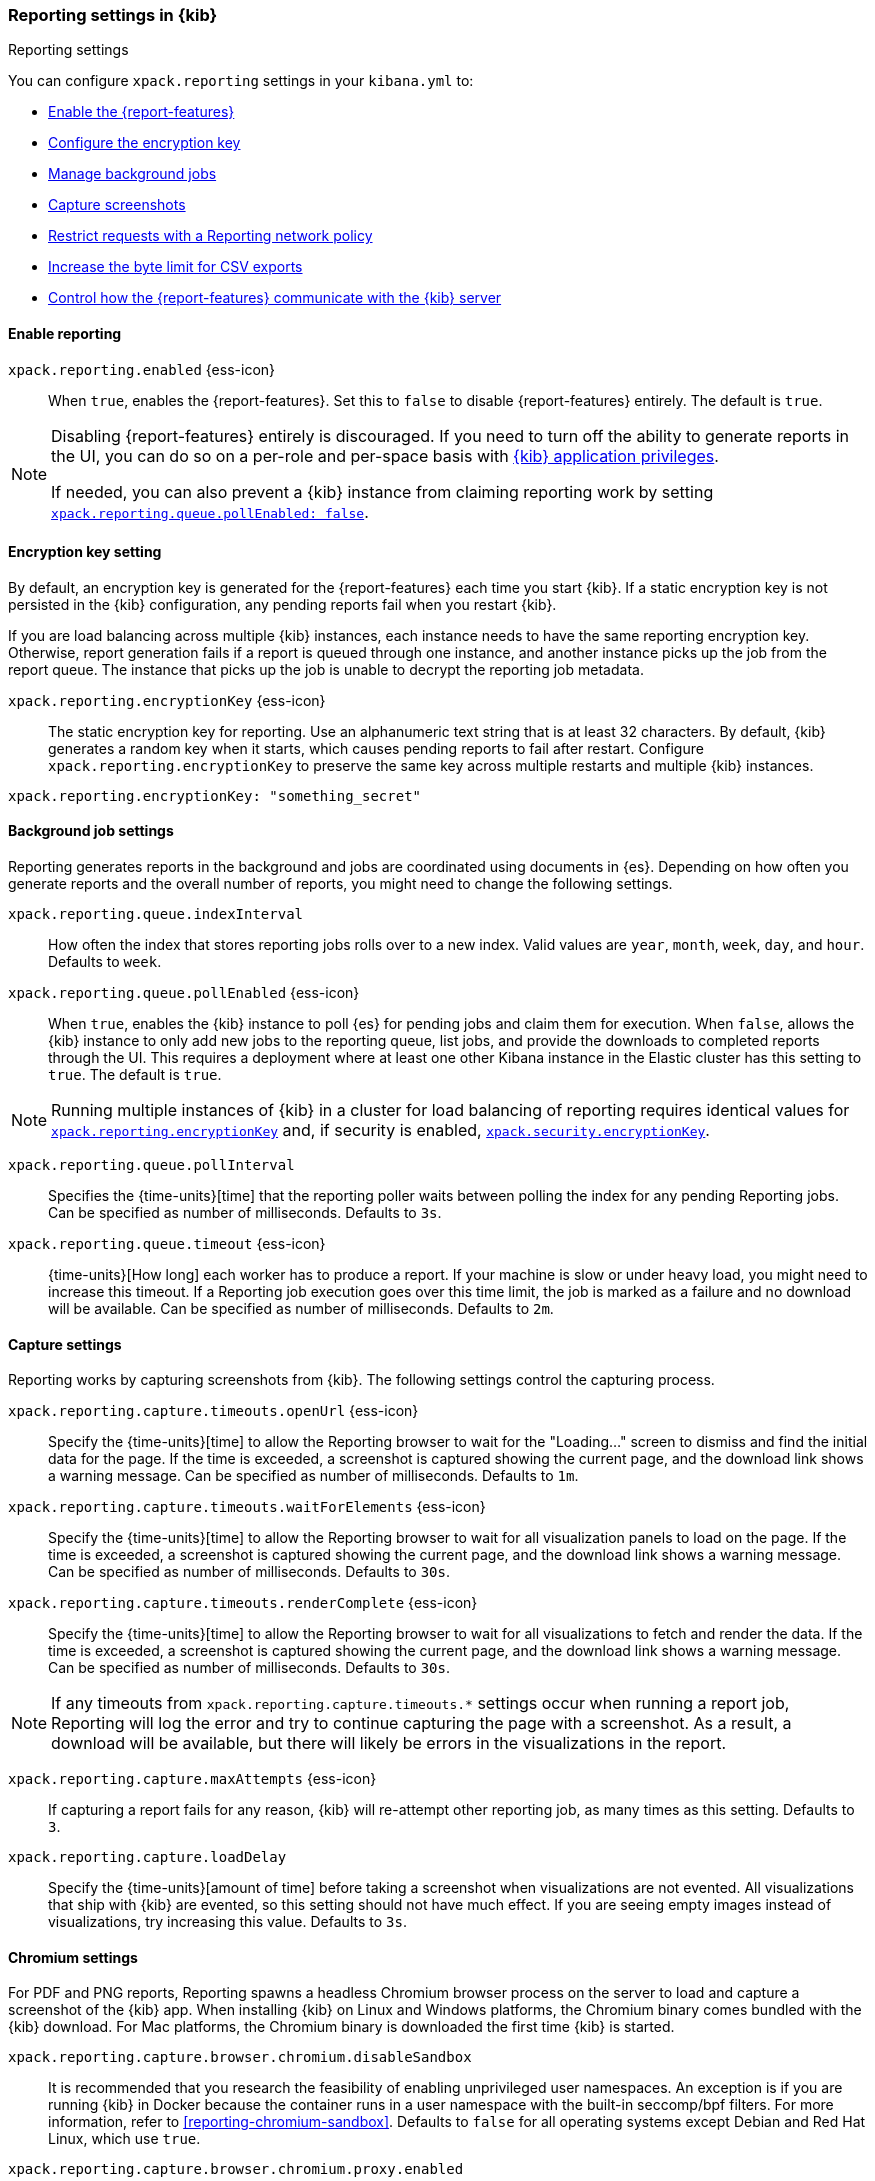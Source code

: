 [role="xpack"]
[[reporting-settings-kb]]
=== Reporting settings in {kib}
++++
<titleabbrev>Reporting settings</titleabbrev>
++++
:keywords: administrator, reference, setup, reporting
:description: A reference of the reporting settings administrators configure in kibana.yml.

You can configure `xpack.reporting` settings in your `kibana.yml` to:

* <<general-reporting-settings,Enable the {report-features}>>
* <<encryption-keys,Configure the encryption key>>
* <<reporting-job-queue-settings,Manage background jobs>>
* <<reporting-capture-settings,Capture screenshots>>
* <<reporting-network-policy,Restrict requests with a Reporting network policy>>
* <<reporting-csv-settings,Increase the byte limit for CSV exports>>
* <<reporting-kibana-server-settings,Control how the {report-features} communicate with the {kib} server>>

[float]
[[general-reporting-settings]]
==== Enable reporting

[[xpack-enable-reporting]]`xpack.reporting.enabled` {ess-icon}::
When `true`, enables the {report-features}. Set this to `false` to disable {report-features} entirely. The default is `true`.

[NOTE]
============
Disabling {report-features} entirely is discouraged. If you need to turn off the ability to generate reports in
the UI, you can do so on a per-role and per-space basis with <<grant-user-access, {kib} application privileges>>.

If needed, you can also prevent a {kib} instance from claiming reporting work by setting
<<xpack-reportingQueue-pollEnabled, `xpack.reporting.queue.pollEnabled: false`>>.
============

[float]
[[encryption-keys]]
==== Encryption key setting

By default, an encryption key is generated for the {report-features} each
time you start {kib}. If a static encryption key is not persisted in
the {kib} configuration, any pending reports fail when you restart {kib}.

If you are load balancing across multiple {kib} instances, each instance needs to have
the same reporting encryption key. Otherwise, report generation fails if a
report is queued through one instance, and another instance picks up the job
from the report queue. The instance that picks up the job is unable to decrypt the
reporting job metadata.

[[xpack-reporting-encryptionKey]] `xpack.reporting.encryptionKey` {ess-icon}::
The static encryption key for reporting. Use an alphanumeric text string that is at least 32 characters. By default, {kib} generates a random key when it starts, which causes pending reports to fail after restart. Configure `xpack.reporting.encryptionKey` to preserve the same key across multiple restarts and multiple {kib} instances.

[source,yaml]
--------------------------------------------------------------------------------
xpack.reporting.encryptionKey: "something_secret"
--------------------------------------------------------------------------------

[float]
[[reporting-job-queue-settings]]
==== Background job settings

Reporting generates reports in the background and jobs are coordinated using documents
in {es}. Depending on how often you generate reports and the overall number of
reports, you might need to change the following settings.

`xpack.reporting.queue.indexInterval`::
How often the index that stores reporting jobs rolls over to a new index. Valid values are `year`, `month`, `week`, `day`, and `hour`. Defaults to `week`.

[[xpack-reportingQueue-pollEnabled]] `xpack.reporting.queue.pollEnabled` {ess-icon}::
When `true`, enables the {kib} instance to poll {es} for pending jobs and claim them for
execution. When `false`, allows the {kib} instance to only add new jobs to the reporting queue, list
jobs, and provide the downloads to completed reports through the UI. This requires a deployment where at least
one other Kibana instance in the Elastic cluster has this setting to `true`. The default is `true`.

NOTE: Running multiple instances of {kib} in a cluster for load balancing of
reporting requires identical values for <<xpack-reporting-encryptionKey, `xpack.reporting.encryptionKey`>> and, if
security is enabled, <<xpack-security-encryptionKey, `xpack.security.encryptionKey`>>.

`xpack.reporting.queue.pollInterval`::
Specifies the {time-units}[time] that the reporting poller waits between polling the index for any pending Reporting jobs. Can be specified as number of milliseconds. Defaults to `3s`.

[[xpack-reporting-q-timeout]] `xpack.reporting.queue.timeout` {ess-icon}::
{time-units}[How long] each worker has to produce a report. If your machine is slow or under heavy load, you might need to increase this timeout. If a Reporting job execution goes over this time limit, the job is marked as a failure and no download will be available. Can be specified as number of milliseconds. Defaults to `2m`.

[float]
[[reporting-capture-settings]]
==== Capture settings

Reporting works by capturing screenshots from {kib}. The following settings control the capturing process.

`xpack.reporting.capture.timeouts.openUrl` {ess-icon}::
Specify the {time-units}[time] to allow the Reporting browser to wait for the "Loading..." screen to dismiss and find the initial data for the page. If the time is exceeded, a screenshot is captured showing the current page, and the download link shows a warning message. Can be specified as number of milliseconds. Defaults to `1m`.

`xpack.reporting.capture.timeouts.waitForElements` {ess-icon}::
 Specify the {time-units}[time] to allow the Reporting browser to wait for all visualization panels to load on the page. If the time is exceeded, a screenshot is captured showing the current page, and the download link shows a warning message. Can be specified as number of milliseconds. Defaults to `30s`.

`xpack.reporting.capture.timeouts.renderComplete` {ess-icon}::
 Specify the {time-units}[time] to allow the Reporting browser to wait for all visualizations to fetch and render the data. If the time is exceeded, a screenshot is captured showing the current page, and the download link shows a warning message. Can be specified as number of milliseconds. Defaults to `30s`.

NOTE: If any timeouts from `xpack.reporting.capture.timeouts.*` settings occur when
running a report job, Reporting will log the error and try to continue
capturing the page with a screenshot. As a result, a download will be
available, but there will likely be errors in the visualizations in the report.

`xpack.reporting.capture.maxAttempts` {ess-icon}::
If capturing a report fails for any reason, {kib} will re-attempt other reporting job, as many times as this setting. Defaults to `3`.

`xpack.reporting.capture.loadDelay`::
Specify the {time-units}[amount of time] before taking a screenshot when visualizations are not evented. All visualizations that ship with {kib} are evented, so this setting should not have much effect. If you are seeing empty images instead of visualizations, try increasing this value. Defaults to `3s`.

[float]
[[reporting-chromium-settings]]
==== Chromium settings

For PDF and PNG reports, Reporting spawns a headless Chromium browser process on the server to load and capture a screenshot of the {kib} app. When installing {kib} on Linux and Windows platforms, the Chromium binary comes bundled with the {kib} download. For Mac platforms, the Chromium binary is downloaded the first time {kib} is started.

`xpack.reporting.capture.browser.chromium.disableSandbox`::
It is recommended that you research the feasibility of enabling unprivileged user namespaces. An exception is if you are running {kib} in Docker because the container runs in a user namespace with the built-in seccomp/bpf filters. For more information, refer to <<reporting-chromium-sandbox>>. Defaults to `false` for all operating systems except Debian and Red Hat Linux, which use `true`.

`xpack.reporting.capture.browser.chromium.proxy.enabled`::
Enables the proxy for Chromium to use. When set to `true`, you must also specify the `xpack.reporting.capture.browser.chromium.proxy.server` setting. Defaults to `false`.

`xpack.reporting.capture.browser.chromium.proxy.server`::
The uri for the proxy server. Providing the username and password for the proxy server via the uri is not supported.

`xpack.reporting.capture.browser.chromium.proxy.bypass`::
An array of hosts that should not go through the proxy server and should use a direct connection instead. Examples of valid entries are "elastic.co", "*.elastic.co", ".elastic.co", ".elastic.co:5601".

[float]
[[reporting-network-policy]]
=== Network policy settings

To generate PDF reports, *Reporting* uses the Chromium browser to fully load the {kib} page on the server. This potentially involves sending requests to external hosts. For example, a request might go to an external image server to show a field formatted as an image, or to show an image in a Markdown visualization.

If the Chromium browser is asked to send a request that violates the network policy, *Reporting* stops processing the page before the request goes out, and the report is marked as a failure. Additional information about the event is in the {kib} server logs.

NOTE: {kib} installations are not designed to be publicly accessible over the internet. The Reporting network policy and other capabilities of the Elastic Stack security features do not change this condition.

`xpack.reporting.capture.networkPolicy`::
Capturing a screenshot from a {kib} page involves sending out requests for all the linked web assets. For example, a Markdown visualization can show an image from a remote server.

`xpack.reporting.capture.networkPolicy.enabled`::
When `false`, disables the *Reporting* network policy. Defaults to `true`.

`xpack.reporting.capture.networkPolicy.rules`::
A policy is specified as an array of objects that describe what to allow or deny based on a host or protocol. If a host or protocol is not specified, the rule matches any host or protocol.

The rule objects are evaluated sequentially from the beginning to the end of the array, and continue until there is a matching rule. If no rules allow a request, the request is denied.

[source,yaml]
-------------------------------------------------------
# Only allow requests to placeholder.com
xpack.reporting.capture.networkPolicy:
  rules: [ { allow: true, host: "placeholder.com" } ]
-------------------------------------------------------

[source,yaml]
-------------------------------------------------------
# Only allow requests to https://placeholder.com
xpack.reporting.capture.networkPolicy:
  rules: [ { allow: true, host: "placeholder.com", protocol: "https:" } ]
-------------------------------------------------------

A final `allow` rule with no host or protocol allows all requests that are not explicitly denied:

[source,yaml]
-------------------------------------------------------
# Denies requests from http://placeholder.com, but anything else is allowed.
xpack.reporting.capture.networkPolicy:
  rules: [{ allow: false, host: "placeholder.com", protocol: "http:" }, { allow: true }];
-------------------------------------------------------

A network policy can be composed of multiple rules:

[source,yaml]
-------------------------------------------------------
# Allow any request to http://placeholder.com but for any other host, https is required
xpack.reporting.capture.networkPolicy
  rules: [
    { allow: true, host: "placeholder.com", protocol: "http:" },
    { allow: true, protocol: "https:" },
  ]
-------------------------------------------------------

[NOTE]
============
The `file:` protocol is always denied, even if no network policy is configured.
============

[float]
[[reporting-csv-settings]]
==== CSV settings

[[xpack-reporting-csv]] `xpack.reporting.csv.maxSizeBytes` {ess-icon}::
The maximum {byte-units}[byte size] of a CSV file before being truncated. This setting exists to prevent large exports from causing performance and storage issues. Can be specified as number of bytes. Defaults to `10mb`.

[NOTE]
============
Setting `xpack.reporting.csv.maxSizeBytes` much larger than the default 10 MB limit has the potential to negatively affect the
performance of {kib} and your {es} cluster. There is no enforced maximum for this setting, but a reasonable maximum value depends
on multiple factors:

* The `http.max_content_length` setting in {es}.
* Network proxies, which are often configured by default to block large requests with a 413 error.
* The amount of memory available to the {kib} server, which limits the size of CSV data that must be held temporarily.

For information about {kib} memory limits, see <<production, using {kib} in a production environment>>.
============

`xpack.reporting.csv.scroll.size`::
Number of documents retrieved from {es} for each scroll iteration during a CSV export. Defaults to `500`.

`xpack.reporting.csv.scroll.duration`::
 Amount of {time-units}[time] allowed before {kib} cleans the scroll context during a CSV export. Defaults to `30s`.

`xpack.reporting.csv.checkForFormulas`::
Enables a check that warns you when there's a potential formula included in the output (=, -, +, and @ chars). See OWASP: https://www.owasp.org/index.php/CSV_Injection. Defaults to `true`.

`xpack.reporting.csv.escapeFormulaValues`::
Escape formula values in cells with a `'`. See OWASP: https://www.owasp.org/index.php/CSV_Injection. Defaults to `true`.

`xpack.reporting.csv.enablePanelActionDownload`::
Enables CSV export from a saved search on a dashboard. This action is available in the dashboard panel menu for the saved search.
NOTE: This setting exists for backwards compatibility, but is unused and hardcoded to `true`. CSV export from a saved search on a dashboard is enabled when Reporting is enabled.

`xpack.reporting.csv.useByteOrderMarkEncoding`::
Adds a byte order mark (`\ufeff`) at the beginning of the CSV file. Defaults to `false`.

[float]
[[reporting-advanced-settings]]
==== Security settings

With Security enabled, Reporting has two forms of access control: each user can only access their own reports, and custom roles determine who has privilege to generate reports. When Reporting is configured with <<kibana-privileges, {kib} application privileges>>, you can control the spaces and applications where users are allowed to generate reports.

[NOTE]
============================================================================
The `xpack.reporting.roles` settings are for a deprecated system of access control in Reporting. Turning off this feature allows API Keys to generate reports, and allows reporting access through {kib} application privileges. We recommend you explicitly turn off reporting's deprecated access control feature by adding `xpack.reporting.roles.enabled: false` in kibana.yml. This will enable you to create custom roles that provide application privileges for reporting, as described in <<grant-user-access, granting users access to reporting>>.
============================================================================

[[xpack-reporting-roles-enabled]] `xpack.reporting.roles.enabled`::
deprecated:[7.14.0,The default for this setting will be `false` in an upcoming version of {kib}.] Sets access control to a set of assigned reporting roles, specified by `xpack.reporting.roles.allow`. Defaults to `true`.

`xpack.reporting.roles.allow`::
deprecated:[7.14.0] In addition to superusers, specifies the roles that can generate reports using the {ref}/security-api.html#security-role-apis[{es} role management APIs]. Requires `xpack.reporting.roles.enabled` to be `true`. Defaults to `[ "reporting_user" ]`.

[float]
[[reporting-kibana-server-settings]]
==== {kib} server settings

To generate screenshots for PNG and PDF reports, Reporting opens the {kib} web interface using a local
connection on the server. In most cases, using a local connection to the {kib} server presents no issue. If
you prefer the headless browser to connect to {kib} using a specific hostname, there are a number of
settings that allow the headless browser to connect to {kib} through a proxy, rather than directly.

[NOTE]
============
The `xpack.reporting.kibanaServer` settings are optional. Take caution when editing these settings. Adding
these settings can cause the {report-features} to fail. If report fail,
inspect the server logs. The full {kib} URL that Reporting is attempting to
  open is logged during report execution.
============

`xpack.reporting.kibanaServer.port`:: The port for accessing {kib}.port`>> value.

`xpack.reporting.kibanaServer.protocol`:: The protocol for accessing {kib}, typically `http` or `https`.

[[xpack-kibanaServer-hostname]] `xpack.reporting.kibanaServer.hostname`:: The hostname for accessing {kib}.
